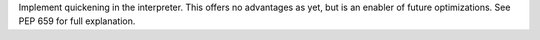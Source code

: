 Implement quickening in the interpreter. This offers no advantages as
yet, but is an enabler of future optimizations. See PEP 659 for full
explanation.

